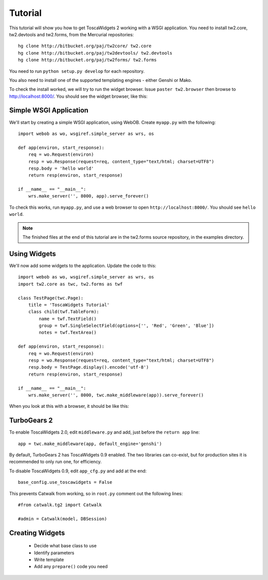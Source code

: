 Tutorial
========

This tutorial will show you how to get ToscaWidgets 2 working with a WSGI application. You need to install tw2.core, tw2.devtools and tw2.forms, from the Mercurial repositories::

    hg clone http://bitbucket.org/paj/tw2core/ tw2.core
    hg clone http://bitbucket.org/paj/tw2devtools/ tw2.devtools
    hg clone http://bitbucket.org/paj/tw2forms/ tw2.forms

You need to run ``python setup.py develop`` for each repository.

You also need to install one of the supported templating engines - either Genshi or Mako.

To check the install worked, we will try to run the widget browser. Issue ``paster tw2.browser`` then browse to http://localhost:8000/. You should see the widget browser, like this:

.. image:: tut0.png


Simple WSGI Application
-----------------------

We'll start by creating a simple WSGI application, using WebOB. Create ``myapp.py`` with the following::

    import webob as wo, wsgiref.simple_server as wrs, os

    def app(environ, start_response):
        req = wo.Request(environ)
        resp = wo.Response(request=req, content_type="text/html; charset=UTF8")
        resp.body = 'hello world'
        return resp(environ, start_response)

    if __name__ == "__main__":
        wrs.make_server('', 8000, app).serve_forever()

To check this works, run ``myapp.py``, and use a web browser to open ``http://localhost:8000/``. You should see ``hello world``.

.. note:: The finished files at the end of this tutorial are in the tw2.forms source repository, in the examples directory.


Using Widgets
-------------

We'll now add some widgets to the application. Update the code to this::

    import webob as wo, wsgiref.simple_server as wrs, os
    import tw2.core as twc, tw2.forms as twf

    class TestPage(twc.Page):
        title = 'ToscaWidgets Tutorial'
        class child(twf.TableForm):
            name = twf.TextField()
            group = twf.SingleSelectField(options=['', 'Red', 'Green', 'Blue'])
            notes = twf.TextArea()

    def app(environ, start_response):
        req = wo.Request(environ)
        resp = wo.Response(request=req, content_type="text/html; charset=UTF8")
        resp.body = TestPage.display().encode('utf-8')
        return resp(environ, start_response)

    if __name__ == "__main__":
        wrs.make_server('', 8000, twc.make_middleware(app)).serve_forever()

When you look at this with a browser, it should be like this:

.. image:: tut1.png


TurboGears 2
------------

To enable ToscaWidgets 2.0, edit ``middleware.py`` and add, just before the ``return app`` line::

    app = twc.make_middleware(app, default_engine='genshi')

By default, TurboGears 2 has ToscaWidgets 0.9 enabled. The two libraries can co-exist, but for production sites it is recommended to only run one, for efficiency.

To disable ToscaWidgets 0.9, edit ``app_cfg.py`` and add at the end::

    base_config.use_toscawidgets = False
    
This prevents Catwalk from working, so in ``root.py`` comment out the following lines::

    #from catwalk.tg2 import Catwalk
    
    #admin = Catwalk(model, DBSession)


Creating Widgets
----------------

 * Decide what base class to use
 * Identify parameters
 * Write template
 * Add any ``prepare()`` code you need
